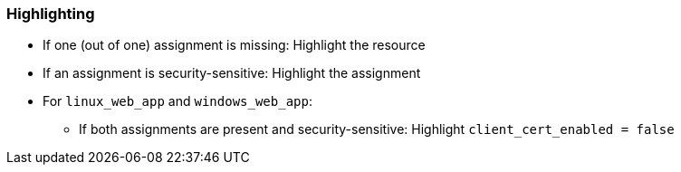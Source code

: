 === Highlighting

* If one (out of one) assignment is missing: Highlight the resource
* If an assignment is security-sensitive: Highlight the assignment
* For `linux_web_app` and `windows_web_app`:
** If both assignments are present and security-sensitive: Highlight `client_cert_enabled = false`
